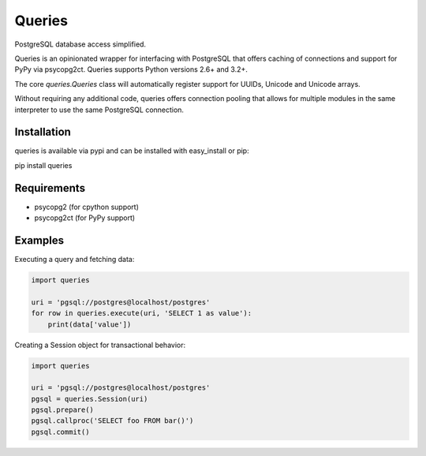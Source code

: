 Queries
=======
PostgreSQL database access simplified.

Queries is an opinionated wrapper for interfacing with PostgreSQL that offers
caching of connections and support for PyPy via psycopg2ct. Queries supports
Python versions 2.6+ and 3.2+.

The core `queries.Queries` class will automatically register support for UUIDs,
Unicode and Unicode arrays.

Without requiring any additional code, queries offers connection pooling that
allows for multiple modules in the same interpreter to use the same PostgreSQL
connection.

|Version| |Downloads| |Status|

Installation
------------
queries is available via pypi and can be installed with easy_install or pip:

pip install queries

Requirements
------------

- psycopg2 (for cpython support)
- psycopg2ct (for PyPy support)

Examples
--------

Executing a query and fetching data:

.. code:: python

    import queries

    uri = 'pgsql://postgres@localhost/postgres'
    for row in queries.execute(uri, 'SELECT 1 as value'):
        print(data['value'])

Creating a Session object for transactional behavior:

.. code:: python

    import queries

    uri = 'pgsql://postgres@localhost/postgres'
    pgsql = queries.Session(uri)
    pgsql.prepare()
    pgsql.callproc('SELECT foo FROM bar()')
    pgsql.commit()


.. |Version| image:: https://badge.fury.io/py/queries.svg?
   :target: http://badge.fury.io/py/queries

.. |Status| image:: https://travis-ci.org/gmr/queries.svg?branch=master
   :target: https://travis-ci.org/gmr/queries

.. |Downloads| image:: https://pypip.in/d/queries/badge.svg?
   :target: https://pypi.python.org/pypi/queries